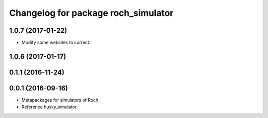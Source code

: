 ^^^^^^^^^^^^^^^^^^^^^^^^^^^^^^^^^
Changelog for package roch_simulator
^^^^^^^^^^^^^^^^^^^^^^^^^^^^^^^^^
1.0.7 (2017-01-22)
------------------
* Modify some websites to correct.

1.0.6 (2017-01-17)
------------------

0.1.1 (2016-11-24)
------------------

0.0.1 (2016-09-16)
------------------
* Metapackages for simulators of Roch.
* Reference husky_simulator.
